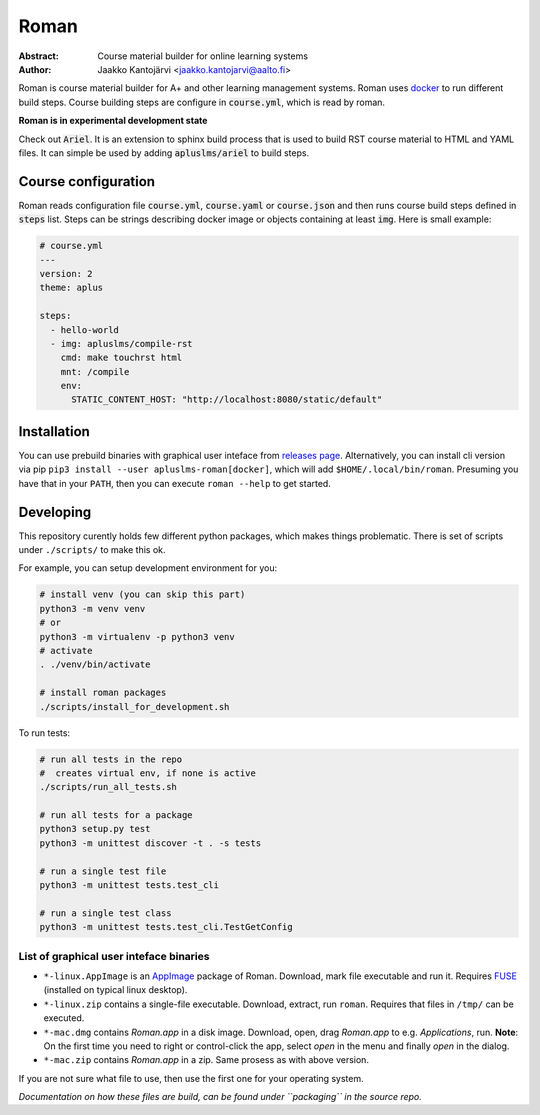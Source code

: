 Roman
=====

|build status| |download release|

:Abstract: Course material builder for online learning systems
:Author: Jaakko Kantojärvi <jaakko.kantojarvi@aalto.fi>

Roman is course material builder for A+ and other learning management systems.
Roman uses docker_ to run different build steps.
Course building steps are configure in :code:`course.yml`, which is read by roman.

.. _docker: https://www.docker.com/

**Roman is in experimental development state**

Check out :code:`Ariel`.
It is an extension to sphinx build process that is used to build RST course material to HTML and YAML files.
It can simple be used by adding :code:`apluslms/ariel` to build steps.


Course configuration
--------------------

Roman reads configuration file :code:`course.yml`, :code:`course.yaml` or :code:`course.json` and then
runs course build steps defined in :code:`steps` list.
Steps can be strings describing docker image or objects containing at least :code:`img`.
Here is small example:

.. code-block:: yaml

  # course.yml
  ---
  version: 2
  theme: aplus

  steps:
    - hello-world
    - img: apluslms/compile-rst
      cmd: make touchrst html
      mnt: /compile
      env:
        STATIC_CONTENT_HOST: "http://localhost:8080/static/default"


Installation
------------

You can use prebuild binaries with graphical user inteface from `releases page`_.
Alternatively, you can install cli version via pip ``pip3 install --user apluslms-roman[docker]``, which will add ``$HOME/.local/bin/roman``.
Presuming you have that in your ``PATH``, then you can execute ``roman --help`` to get started.

.. _releases page: https://github.com/apluslms/roman/releases


Developing
----------

This repository curently holds few different python packages, which makes things problematic.
There is set of scripts under ``./scripts/`` to make this ok.

For example, you can setup development environment for you:

.. code-block:: sh

    # install venv (you can skip this part)
    python3 -m venv venv
    # or
    python3 -m virtualenv -p python3 venv
    # activate
    . ./venv/bin/activate

    # install roman packages
    ./scripts/install_for_development.sh

To run tests:

.. code-block:: sh

    # run all tests in the repo
    #  creates virtual env, if none is active
    ./scripts/run_all_tests.sh

    # run all tests for a package
    python3 setup.py test
    python3 -m unittest discover -t . -s tests

    # run a single test file
    python3 -m unittest tests.test_cli

    # run a single test class
    python3 -m unittest tests.test_cli.TestGetConfig


List of graphical user inteface binaries
^^^^^^^^^^^^^^^^^^^^^^^^^^^^^^^^^^^^^^^^

* ``*-linux.AppImage`` is an AppImage_ package of Roman.
  Download, mark file executable and run it.
  Requires FUSE_ (installed on typical linux desktop).
* ``*-linux.zip`` contains a single-file executable.
  Download, extract, run ``roman``.
  Requires that files in ``/tmp/`` can be executed.
* ``*-mac.dmg`` contains *Roman.app* in a disk image.
  Download, open, drag *Roman.app* to e.g. *Applications*, run.
  **Note**: On the first time you need to right or control-click the app, select *open* in the menu and finally *open* in the dialog.
* ``*-mac.zip`` contains *Roman.app* in a zip.
  Same prosess as with above version.

If you are not sure what file to use, then use the first one for your operating system.

*Documentation on how these files are build, can be found under ``packaging`` in the source repo.*

.. _AppImage: https://appimage.org/
.. _FUSE: https://en.wikipedia.org/wiki/Filesystem_in_Userspace


.. badges: http://shields.io/

.. |build status| image:: https://img.shields.io/travis/apluslms/roman.svg
   :target: https://travis-ci.org/apluslms/roman

.. |download release| image:: https://img.shields.io/github/release/apluslms/roman.svg
   :target: https://github.com/apluslms/roman/releases
